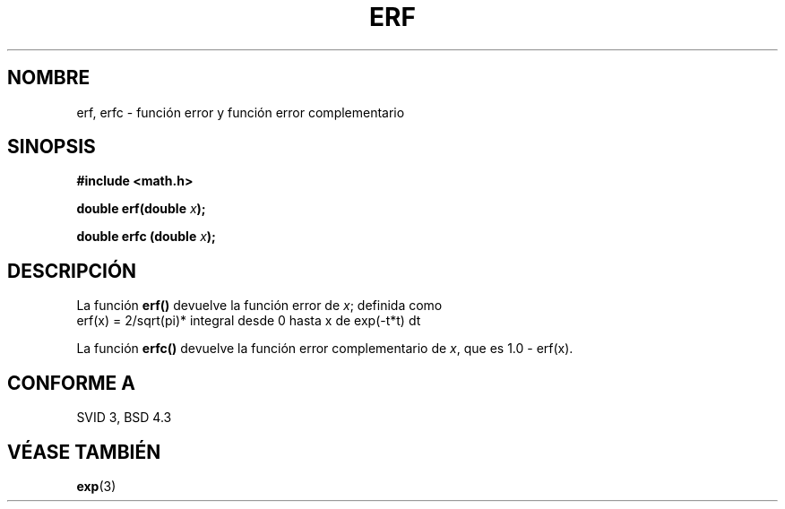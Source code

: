 .\" Copyright 1993 David Metcalfe (david@prism.demon.co.uk)
.\"
.\" Permission is granted to make and distribute verbatim copies of this
.\" manual provided the copyright notice and this permission notice are
.\" preserved on all copies.
.\"
.\" Permission is granted to copy and distribute modified versions of this
.\" manual under the conditions for verbatim copying, provided that the
.\" entire resulting derived work is distributed under the terms of a
.\" permission notice identical to this one
.\" 
.\" Since the Linux kernel and libraries are constantly changing, this
.\" manual page may be incorrect or out-of-date.  The author(s) assume no
.\" responsibility for errors or omissions, or for damages resulting from
.\" the use of the information contained herein.  The author(s) may not
.\" have taken the same level of care in the production of this manual,
.\" which is licensed free of charge, as they might when working
.\" professionally.
.\" 
.\" Formatted or processed versions of this manual, if unaccompanied by
.\" the source, must acknowledge the copyright and authors of this work.
.\"
.\" References consulted:
.\"     Linux libc source code
.\"     Lewine's _POSIX Programmer's Guide_ (O'Reilly & Associates, 1991)
.\"     386BSD man pages
.\" Modified Sat Jul 24 19:44:26 1993 by Rik Faith (faith@cs.unc.edu)
.\"
.\" Traducido al castellano (con permiso) por:
.\" Sebastian Desimone (chipy@argenet.com.ar) (desimone@fasta.edu.ar)
.\" Translation fixed on Mon Apr 27 18:22:37 CEST 1998 by Gerardo
.\" Aburruzaga García <gerardo.aburruzaga@uca.es>
.\"
.TH ERF 3  "21 Enero 1995" "BSD" "Manual del Programador de Linux"
.SH NOMBRE
erf, erfc \- función error y función error complementario
.SH SINOPSIS
.nf
.B #include <math.h>
.sp
.BI "double erf(double " x );
.sp
.BI "double erfc (double " x );
.fi
.SH DESCRIPCIÓN
La función \fBerf()\fP devuelve la función error de \fIx\fP; definida como
.TP
erf(x) = 2/sqrt(pi)* integral desde 0 hasta x de exp(-t*t) dt
.PP
La función \fBerfc()\fP devuelve la función error complementario de 
\fIx\fP, que es 1.0 - erf(x).
.SH "CONFORME A"
SVID 3, BSD 4.3
.SH "VÉASE TAMBIÉN"
.BR exp (3)
